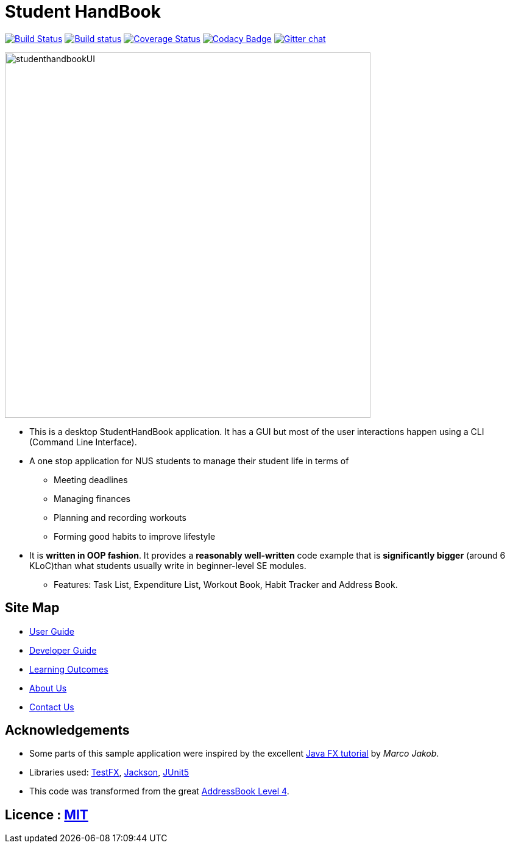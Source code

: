= Student HandBook
ifdef::env-github,env-browser[:relfileprefix: docs/]

https://travis-ci.org/cs2113-ay1819s2-t08-2/main[image:https://api.travis-ci.org/cs2113-ay1819s2-t08-2/main.svg?branch=master[Build Status]]
https://ci.appveyor.com/project/damithc/addressbook-level4[image:https://ci.appveyor.com/api/projects/status/3boko2x2vr5cc3w2?svg=true[Build status]]
https://coveralls.io/github/se-edu/addressbook-level4?branch=master[image:https://coveralls.io/repos/github/se-edu/addressbook-level4/badge.svg?branch=master[Coverage Status]]
https://www.codacy.com/app/damith/addressbook-level4?utm_source=github.com&utm_medium=referral&utm_content=se-edu/addressbook-level4&utm_campaign=Badge_Grade[image:https://api.codacy.com/project/badge/Grade/fc0b7775cf7f4fdeaf08776f3d8e364a[Codacy Badge]]
https://gitter.im/se-edu/Lobby[image:https://badges.gitter.im/se-edu/Lobby.svg[Gitter chat]]

ifdef::env-github[]
image::docs/images/studenthandbookUI.PNG[width="600"]
endif::[]

ifndef::env-github[]
image::images/studenthandbookUI.PNG[width="600"]
endif::[]

* This is a desktop StudentHandBook application. It has a GUI but most of the user interactions happen using a CLI (Command Line Interface).
* A one stop application for NUS students to manage their student life in terms of
** Meeting deadlines
** Managing finances
** Planning and recording workouts
** Forming good habits to improve lifestyle
* It is *written in OOP fashion*. It provides a *reasonably well-written* code example that is *significantly bigger* (around 6 KLoC)than what students usually write in beginner-level SE modules.
** Features: Task List, Expenditure List, Workout Book, Habit Tracker and Address Book.

== Site Map

* <<UserGuide#, User Guide>>
* <<DeveloperGuide#, Developer Guide>>
* <<LearningOutcomes#, Learning Outcomes>>
* <<AboutUs#, About Us>>
* <<ContactUs#, Contact Us>>

== Acknowledgements

* Some parts of this sample application were inspired by the excellent http://code.makery.ch/library/javafx-8-tutorial/[Java FX tutorial] by
_Marco Jakob_.
* Libraries used: https://github.com/TestFX/TestFX[TestFX], https://github.com/FasterXML/jackson[Jackson], https://github.com/junit-team/junit5[JUnit5]
* This code was transformed from the great https://github.com/se-edu/addressbook-level4[AddressBook Level 4].

== Licence : link:LICENSE[MIT]
